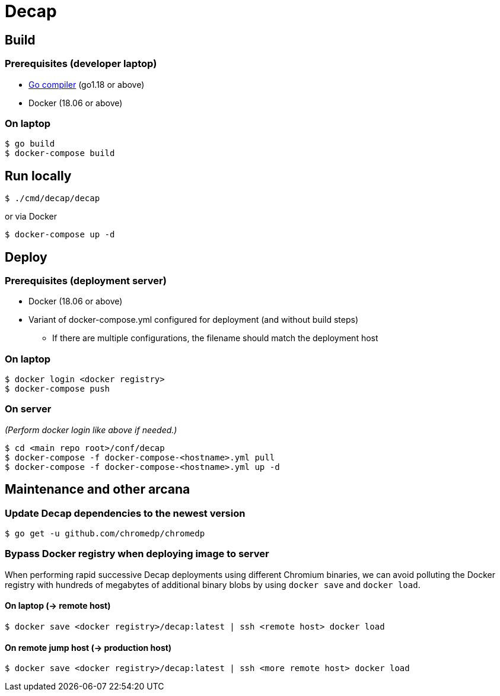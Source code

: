 = Decap

== Build

=== Prerequisites (developer laptop)

* https://go.dev/doc/install[Go compiler] (go1.18 or above)
* Docker (18.06 or above)

=== On laptop

[source,shell]
$ go build
$ docker-compose build

== Run locally

[source,shell]
$ ./cmd/decap/decap

or via Docker

[source,shell]
$ docker-compose up -d

== Deploy

=== Prerequisites (deployment server)

* Docker (18.06 or above)
* Variant of docker-compose.yml configured for deployment (and without build
  steps)
** If there are multiple configurations, the filename should match the
   deployment host

=== On laptop

[source,shell]
$ docker login <docker registry>
$ docker-compose push

=== On server

_(Perform docker login like above if needed.)_

[source,shell]
$ cd <main repo root>/conf/decap
$ docker-compose -f docker-compose-<hostname>.yml pull
$ docker-compose -f docker-compose-<hostname>.yml up -d

== Maintenance and other arcana

=== Update Decap dependencies to the newest version

[source,shell]
$ go get -u github.com/chromedp/chromedp

=== Bypass Docker registry when deploying image to server

When performing rapid successive Decap deployments using different Chromium
binaries, we can avoid polluting the Docker registry with hundreds of megabytes
of additional binary blobs by using `docker save` and `docker load`.

==== On laptop (-> remote host)

[source,shell]
$ docker save <docker registry>/decap:latest | ssh <remote host> docker load

==== On remote jump host (-> production host)

[source,shell]
$ docker save <docker registry>/decap:latest | ssh <more remote host> docker load
